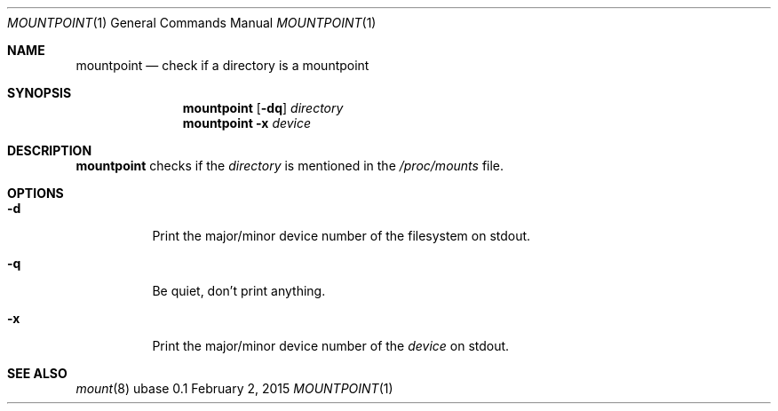 .Dd February 2, 2015
.Dt MOUNTPOINT 1
.Os ubase 0.1
.Sh NAME
.Nm mountpoint
.Nd check if a directory is a mountpoint
.Sh SYNOPSIS
.Nm
.Op Fl dq
.Ar directory
.Nm
.Fl x Ar device
.Sh DESCRIPTION
.Nm
checks if the
.Ar directory
is mentioned in the
.Pa /proc/mounts
file.
.Sh OPTIONS
.Bl -tag -width Ds
.It Fl d
Print the major/minor device number of the filesystem on stdout.
.It Fl q
Be quiet, don't print anything.
.It Fl x
Print the major/minor device number of the
.Ar device
on stdout.
.El
.Sh SEE ALSO
.Xr mount 8
